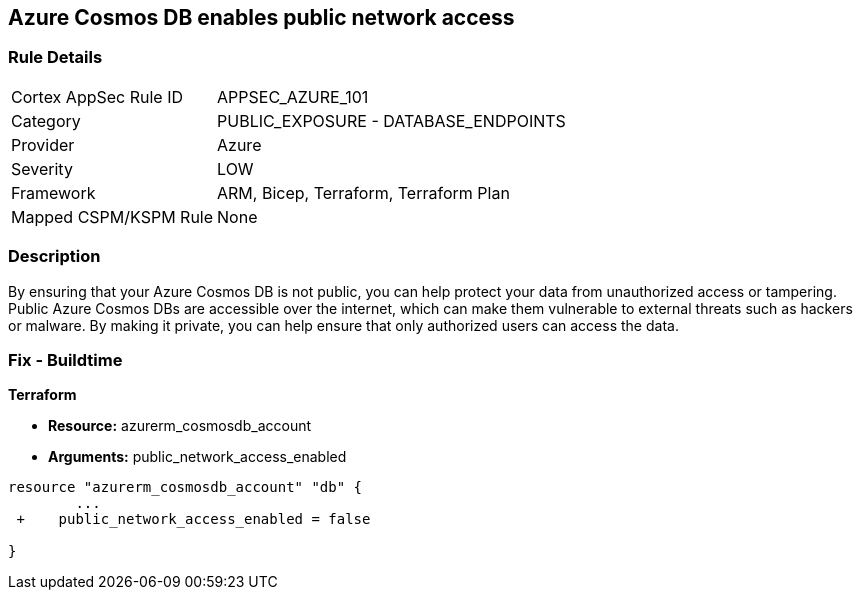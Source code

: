 == Azure Cosmos DB enables public network access


=== Rule Details

[cols="1,2"]
|===
|Cortex AppSec Rule ID |APPSEC_AZURE_101
|Category |PUBLIC_EXPOSURE - DATABASE_ENDPOINTS
|Provider |Azure
|Severity |LOW
|Framework |ARM, Bicep, Terraform, Terraform Plan
|Mapped CSPM/KSPM Rule |None
|===


=== Description 


By ensuring that your Azure Cosmos DB  is not public, you can help protect your data from unauthorized access or tampering.
Public Azure Cosmos DBs are accessible over the internet, which can make them vulnerable to external threats such as hackers or malware.
By making it private, you can help ensure that only authorized users can access the data.

=== Fix - Buildtime


*Terraform* 


* *Resource:* azurerm_cosmosdb_account
* *Arguments:* public_network_access_enabled


[source,go]
----
resource "azurerm_cosmosdb_account" "db" {
        ...
 +    public_network_access_enabled = false

}
----
